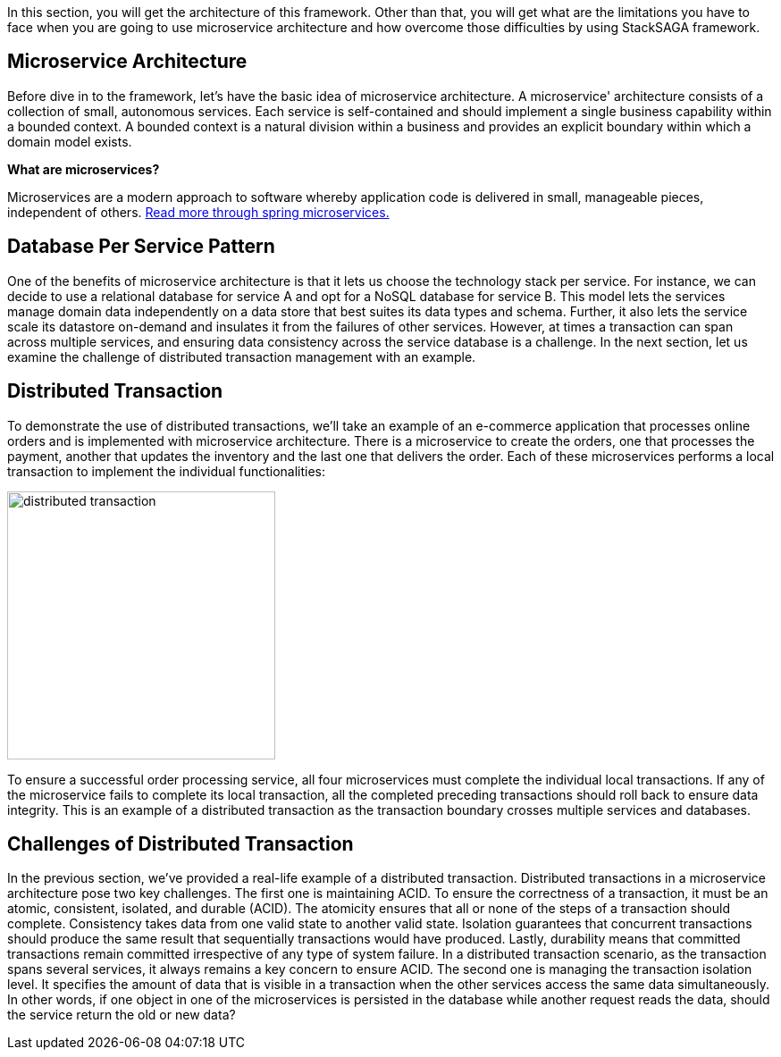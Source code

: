 In this section, you will get the architecture of this framework.
Other than that, you will get what are the limitations you have to face when you are going to use microservice architecture and how overcome those difficulties by using StackSAGA framework.

== Microservice Architecture

Before dive in to the framework, let's have the basic idea of microservice architecture.
A microservice' architecture consists of a collection of small, autonomous services.
Each service is self-contained and should implement a single business capability within a bounded context.
A bounded context is a natural division within a business and provides an explicit boundary within which a domain model exists.

*What are microservices?*

Microservices are a modern approach to software whereby application code is delivered in small, manageable pieces, independent of others.
https://spring.io/microservices[Read more through spring microservices.]

== Database Per Service Pattern

One of the benefits of microservice architecture is that it lets us choose the technology stack per service.
For instance, we can decide to use a relational database for service A and opt for a NoSQL database for service B. This model lets the services manage domain data independently on a data store that best suites its data types and schema.
Further, it also lets the service scale its datastore on-demand and insulates it from the failures of other services.
However, at times a transaction can span across multiple services, and ensuring data consistency across the service database is a challenge.
In the next section, let us examine the challenge of distributed transaction management with an example.

== Distributed Transaction

To demonstrate the use of distributed transactions, we’ll take an example of an e-commerce application that processes online orders and is implemented with microservice architecture.
There is a microservice to create the orders, one that processes the payment, another that updates the inventory and the last one that delivers the order.
Each of these microservices performs a local transaction to implement the individual functionalities:

image::distributed-transaction.png[alt="distributed transaction",height=300]

To ensure a successful order processing service, all four microservices must complete the individual local transactions. If any of the microservice fails to complete its local transaction, all the completed preceding transactions should roll back to ensure data integrity. This is an example of a distributed transaction as the transaction boundary crosses multiple services and databases.

== Challenges of Distributed Transaction

In the previous section, we’ve provided a real-life example of a distributed transaction.
Distributed transactions in a microservice architecture pose two key challenges.
The first one is maintaining ACID.
To ensure the correctness of a transaction, it must be an atomic, consistent, isolated, and durable (ACID).
The atomicity ensures that all or none of the steps of a transaction should complete.
Consistency takes data from one valid state to another valid state.
Isolation guarantees that concurrent transactions should produce the same result that sequentially transactions would have produced.
Lastly, durability means that committed transactions remain committed irrespective of any type of system failure.
In a distributed transaction scenario, as the transaction spans several services, it always remains a key concern to ensure ACID.
The second one is managing the transaction isolation level.
It specifies the amount of data that is visible in a transaction when the other services access the same data simultaneously.
In other words, if one object in one of the microservices is persisted in the database while another request reads the data, should the service return the old or new data?

